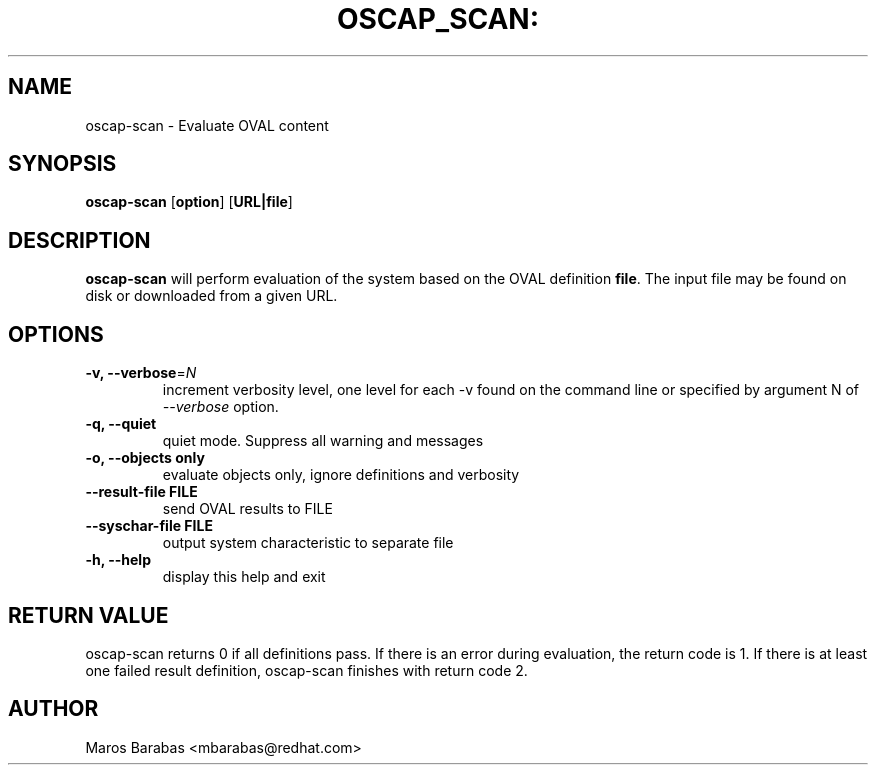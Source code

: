 .TH OSCAP_SCAN: "8" "Mar 2010" "Red Hat" "System Administration Utilities"
.SH NAME
oscap-scan \- Evaluate OVAL content
.SH SYNOPSIS
.B oscap-scan
.RB [ option ]\ [ URL|file ]
.SH DESCRIPTION
\fBoscap-scan\fP will perform evaluation of the system based on the
OVAL definition \fBfile\fP. The input file may be found on disk or downloaded from a
given URL. 
.SH OPTIONS
.TP
\fB\-v, \-\-verbose\fR=\fIN\fR
increment verbosity level, one level for each -v found on the command line or 
specified by argument N of \fI--verbose\fR option.
.TP
.B \-q, \-\-quiet
quiet mode. Suppress all warning and messages
.TP
.B \-o, \-\-objects only
evaluate objects only, ignore definitions and verbosity 
.TP
\fB\-\-result-file FILE\fR
send OVAL results to FILE
.TP
\fB\-\-syschar-file FILE\fR
output system characteristic to separate file
.TP
.B \-h, \-\-help
display this help and exit
.SH RETURN VALUE
oscap-scan returns 0 if all definitions pass. If there is an error during evaluation, the return code is 1.  
If there is at least one failed result definition, oscap-scan finishes with return code 2.
.SH AUTHOR
Maros Barabas <mbarabas@redhat.com>
